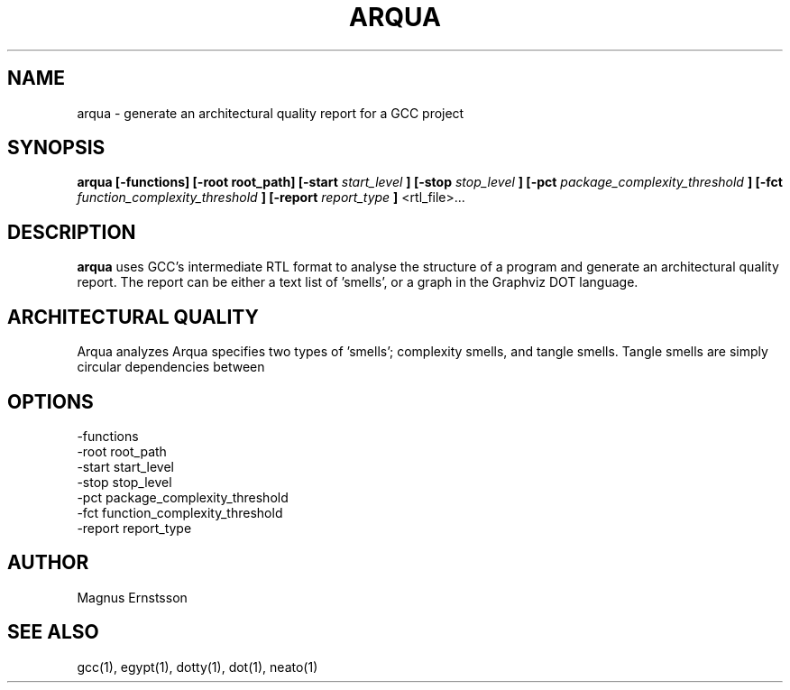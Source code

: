 .TH ARQUA 1
.SH NAME
arqua \- generate an architectural quality report for a GCC project
.SH SYNOPSIS
.B arqua
.B [-functions]
.B [-root root_path]
.B [-start
.I start_level
.B ]
.B [-stop
.I stop_level
.B ]
.B [-pct
.I package_complexity_threshold
.B ]
.B [-fct
.I function_complexity_threshold
.B ]
.B [-report
.I report_type
.B ]
<rtl_file>...
.SH DESCRIPTION
.B arqua
uses GCC's intermediate RTL format to analyse the structure
of a program and generate an architectural quality report.
The report can be either a text list of 'smells', or a graph
in the Graphviz DOT language.
.SH ARCHITECTURAL QUALITY
Arqua analyzes
Arqua specifies two types of 'smells'; complexity smells, and tangle smells.
Tangle smells are simply circular dependencies between 
.SH OPTIONS
.IP -functions
.IP "-root root_path"
.IP "-start start_level"
.IP "-stop stop_level"
.IP "-pct package_complexity_threshold"
.IP "-fct function_complexity_threshold"
.IP "-report report_type"
.SH AUTHOR
Magnus Ernstsson
.SH SEE ALSO
gcc(1), egypt(1), dotty(1), dot(1), neato(1)
